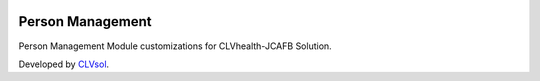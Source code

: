 .. image:: https://img.shields.io/badge/licence-AGPL--3-blue.svg
   :target: http://www.gnu.org/licenses/agpl-3.0-standalone.html
   :alt: License: AGPL-3

=================
Person Management
=================

Person Management Module customizations for CLVhealth-JCAFB Solution.

Developed by `CLVsol <https://github.com/CLVsol>`_.
